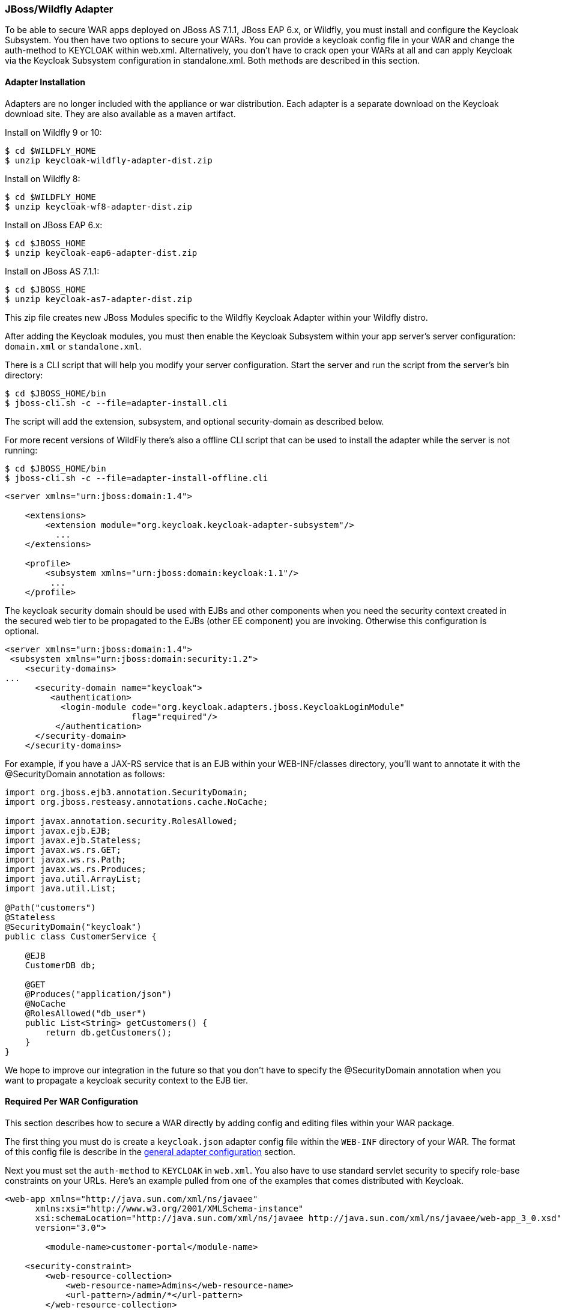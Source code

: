 
[[_jboss_adapter]]
=== JBoss/Wildfly Adapter

To be able to secure WAR apps deployed on JBoss AS 7.1.1, JBoss EAP 6.x, or Wildfly, you must install and configure the Keycloak Subsystem.
You then have two options to secure your WARs.
You can provide a keycloak config file in your WAR and change the auth-method to KEYCLOAK within web.xml.
Alternatively, you don't have to crack open your WARs at all and can apply Keycloak via the Keycloak Subsystem configuration in standalone.xml.
Both methods are described in this section. 

[[_jboss_adapter_installation]]
==== Adapter Installation

Adapters are no longer included with the appliance or war distribution.
Each adapter is a separate download on the Keycloak download site.
They are also available as a maven artifact. 

Install on Wildfly 9 or 10: 

[source]
----

$ cd $WILDFLY_HOME
$ unzip keycloak-wildfly-adapter-dist.zip
----    
Install on Wildfly 8: 

[source]
----

$ cd $WILDFLY_HOME
$ unzip keycloak-wf8-adapter-dist.zip
----    
Install on JBoss EAP 6.x: 

[source]
----

$ cd $JBOSS_HOME
$ unzip keycloak-eap6-adapter-dist.zip
----    
Install on JBoss AS 7.1.1: 

[source]
----

$ cd $JBOSS_HOME
$ unzip keycloak-as7-adapter-dist.zip
----    

This zip file creates new JBoss Modules specific to the Wildfly Keycloak Adapter within your Wildfly distro. 

After adding the Keycloak modules, you must then enable the Keycloak Subsystem within your app server's server configuration: `domain.xml` or `standalone.xml`. 

There is a CLI script that will help you modify your server configuration.
Start the server and run the script  from the server's bin directory: 

[source]
----

$ cd $JBOSS_HOME/bin
$ jboss-cli.sh -c --file=adapter-install.cli
----        
The script will add the extension, subsystem, and optional security-domain as described below. 

For more recent versions of WildFly there's also a offline CLI script that can be used to install the adapter while the server is not running: 

[source]
----

$ cd $JBOSS_HOME/bin
$ jboss-cli.sh -c --file=adapter-install-offline.cli
----    

[source]
----

<server xmlns="urn:jboss:domain:1.4">

    <extensions>
        <extension module="org.keycloak.keycloak-adapter-subsystem"/>
          ...
    </extensions>

    <profile>
        <subsystem xmlns="urn:jboss:domain:keycloak:1.1"/>
         ...
    </profile>
----    

The keycloak security domain should be used with EJBs and other components when you need the security context created in the secured web tier to be propagated to the EJBs (other EE component) you are invoking.
Otherwise this configuration is optional. 

[source]
----

<server xmlns="urn:jboss:domain:1.4">
 <subsystem xmlns="urn:jboss:domain:security:1.2">
    <security-domains>
...
      <security-domain name="keycloak">
         <authentication>
           <login-module code="org.keycloak.adapters.jboss.KeycloakLoginModule"
                         flag="required"/>
          </authentication>
      </security-domain>
    </security-domains>
----

For example, if you have a JAX-RS service that is an EJB within your WEB-INF/classes directory, you'll want to annotate it with the @SecurityDomain annotation as follows: 

[source]
----

import org.jboss.ejb3.annotation.SecurityDomain;
import org.jboss.resteasy.annotations.cache.NoCache;

import javax.annotation.security.RolesAllowed;
import javax.ejb.EJB;
import javax.ejb.Stateless;
import javax.ws.rs.GET;
import javax.ws.rs.Path;
import javax.ws.rs.Produces;
import java.util.ArrayList;
import java.util.List;

@Path("customers")
@Stateless
@SecurityDomain("keycloak")
public class CustomerService {

    @EJB
    CustomerDB db;

    @GET
    @Produces("application/json")
    @NoCache
    @RolesAllowed("db_user")
    public List<String> getCustomers() {
        return db.getCustomers();
    }
}
----

We hope to improve our integration in the future so that you don't have to specify the @SecurityDomain annotation when you want to propagate a keycloak security context to the EJB tier. 

==== Required Per WAR Configuration

This section describes how to secure a WAR directly by adding config and editing files within your WAR package. 

The first thing you must do is create a `keycloak.json` adapter config file within the `WEB-INF` directory of your WAR.
The format of this config file is describe in the <<_adapter_config,general adapter configuration>>            section. 

Next you must set the `auth-method` to `KEYCLOAK` in `web.xml`.
You also have to use standard servlet security to specify role-base constraints on your URLs.
Here's an example pulled from one of the examples that comes distributed with Keycloak. 


[source]
----


<web-app xmlns="http://java.sun.com/xml/ns/javaee"
      xmlns:xsi="http://www.w3.org/2001/XMLSchema-instance"
      xsi:schemaLocation="http://java.sun.com/xml/ns/javaee http://java.sun.com/xml/ns/javaee/web-app_3_0.xsd"
      version="3.0">

	<module-name>customer-portal</module-name>

    <security-constraint>
        <web-resource-collection>
            <web-resource-name>Admins</web-resource-name>
            <url-pattern>/admin/*</url-pattern>
        </web-resource-collection>
        <auth-constraint>
            <role-name>admin</role-name>
        </auth-constraint>
        <user-data-constraint>
            <transport-guarantee>CONFIDENTIAL</transport-guarantee>
        </user-data-constraint>
    </security-constraint>
    <security-constraint>
        <web-resource-collection>
            <web-resource-name>Customers</web-resource-name>
            <url-pattern>/customers/*</url-pattern>
        </web-resource-collection>
        <auth-constraint>
            <role-name>user</role-name>
        </auth-constraint>
        <user-data-constraint>
            <transport-guarantee>CONFIDENTIAL</transport-guarantee>
        </user-data-constraint>
    </security-constraint>

    <login-config>
        <auth-method>KEYCLOAK</auth-method>
        <realm-name>this is ignored currently</realm-name>
    </login-config>

    <security-role>
        <role-name>admin</role-name>
    </security-role>
    <security-role>
        <role-name>user</role-name>
    </security-role>
</web-app>
----        

==== Securing WARs via Keycloak Subsystem

You do not have to crack open a WAR to secure it with Keycloak.
Alternatively, you can externally secure it via the Keycloak Adapter Subsystem.
While you don't have to specify KEYCLOAK as an `auth-method`, you still have to define the `security-constraints` in `web.xml`.
You do not, however, have to create a `WEB-INF/keycloak.json` file.
This metadata is instead defined within XML in your server's `domain.xml` or `standalone.xml` subsystem configuration section. 


[source]
----

<extensions>
  <extension module="org.keycloak.keycloak-adapter-subsystem"/>
</extensions>

<profile>
  <subsystem xmlns="urn:jboss:domain:keycloak:1.1">
     <secure-deployment name="WAR MODULE NAME.war">
        <realm>demo</realm>
        <realm-public-key>MIGfMA0GCSqGSIb3DQEBAQUAA</realm-public-key>
        <auth-server-url>http://localhost:8081/auth</auth-server-url>
        <ssl-required>external</ssl-required>
        <resource>customer-portal</resource>
        <credential name="secret">password</credential>
     </secure-deployment>
  </subsystem>
</profile>
----


The `secure-deployment` `name` attribute identifies the WAR you want to secure.
Its value is the `module-name` defined in `web.xml` with `.war` appended.
The rest of the configuration corresponds pretty much one to one with the `keycloak.json` configuration options defined in <<_adapter_config,general adapter configuration>>.
The exception is the `credential` element. 

To make it easier for you, you can go to the Keycloak Adminstration Console and go to the Application/Installation tab of the application this WAR is aligned with.
It provides an example XML file you can cut and paste. 

There is an additional convenience format for this XML if you have multiple WARs you are deployment that are secured by the same domain.
This format allows you to define common configuration items in one place under the `realm` element. 


[source]
----

<subsystem xmlns="urn:jboss:domain:keycloak:1.1">
    <realm name="demo">
        <realm-public-key>MIGfMA0GCSqGSIb3DQEBA</realm-public-key>
        <auth-server-url>http://localhost:8080/auth</auth-server-url>
        <ssl-required>external</ssl-required>
    </realm>
    <secure-deployment name="customer-portal.war">
        <realm>demo</realm>
        <resource>customer-portal</resource>
        <credential name="secret">password</credential>
    </secure-deployment>
    <secure-deployment name="product-portal.war">
        <realm>demo</realm>
        <resource>product-portal</resource>
        <credential name="secret">password</credential>
    </secure-deployment>
    <secure-deployment name="database.war">
        <realm>demo</realm>
        <resource>database-service</resource>
        <bearer-only>true</bearer-only>
    </secure-deployment>
</subsystem>
----        
